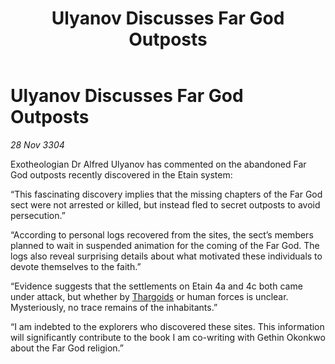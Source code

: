 :PROPERTIES:
:ID:       9f80ba8d-ac40-4355-8d72-287585d7204b
:END:
#+title: Ulyanov Discusses Far God Outposts
#+filetags: :3304:galnet:

* Ulyanov Discusses Far God Outposts

/28 Nov 3304/

Exotheologian Dr Alfred Ulyanov has commented on the abandoned Far God outposts recently discovered in the Etain system: 

“This fascinating discovery implies that the missing chapters of the Far God sect were not arrested or killed, but instead fled to secret outposts to avoid persecution.”  

“According to personal logs recovered from the sites, the sect’s members planned to wait in suspended animation for the coming of the Far God. The logs also reveal surprising details about what motivated these individuals to devote themselves to the faith.”  

“Evidence suggests that the settlements on Etain 4a and 4c both came under attack, but whether by [[id:09343513-2893-458e-a689-5865fdc32e0a][Thargoids]] or human forces is unclear. Mysteriously, no trace remains of the inhabitants.” 

“I am indebted to the explorers who discovered these sites. This information will significantly contribute to the book I am co-writing with Gethin Okonkwo about the Far God religion.”
